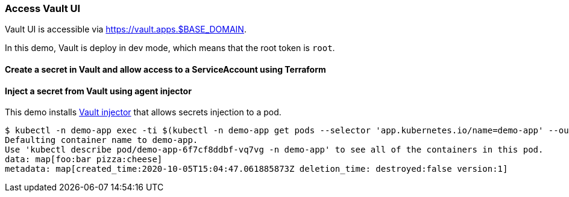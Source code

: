 === Access Vault UI

Vault UI is accessible via https://vault.apps.$BASE_DOMAIN.

In this demo, Vault is deploy in dev mode, which means that the root token is `root`.

==== Create a secret in Vault and allow access to a ServiceAccount using Terraform

==== Inject a secret from Vault using agent injector

This demo installs https://www.vaultproject.io/docs/platform/k8s/injector[Vault injector] that allows secrets injection to a pod.

```shell
$ kubectl -n demo-app exec -ti $(kubectl -n demo-app get pods --selector 'app.kubernetes.io/name=demo-app' --output=name|head -n1) -- cat /vault/secrets/demo-app
Defaulting container name to demo-app.
Use 'kubectl describe pod/demo-app-6f7cf8ddbf-vq7vg -n demo-app' to see all of the containers in this pod.
data: map[foo:bar pizza:cheese]
metadata: map[created_time:2020-10-05T15:04:47.061885873Z deletion_time: destroyed:false version:1]
```
